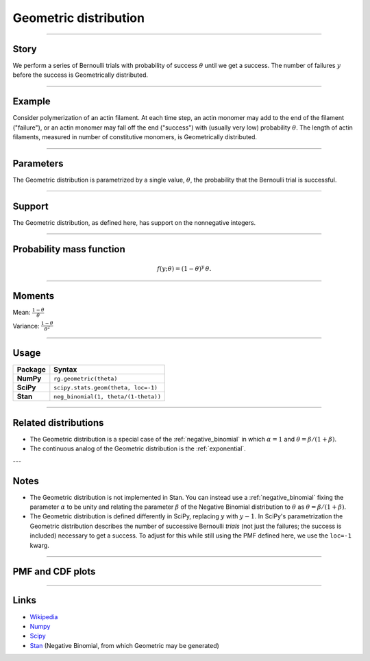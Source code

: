 .. _geometric:

Geometric distribution
======================


----


Story
-----

We perform a series of Bernoulli trials with probability of success :math:`\theta` until we get a success. The number of failures :math:`y` before the success is Geometrically distributed.

----


Example
-------

Consider polymerization of an actin filament. At each time step, an actin monomer may add to the end of the filament ("failure"), or an actin monomer may fall off the end ("success") with (usually very low) probability :math:`\theta`. The length of actin filaments, measured in number of constitutive monomers, is Geometrically distributed.

----

Parameters
----------

The Geometric distribution is parametrized by a single value, :math:`\theta`, the probability that the Bernoulli trial is successful.

----


Support
-------

The Geometric distribution, as defined here, has support on the nonnegative integers.


----


Probability mass function
-------------------------

.. math::

    \begin{align}
    f(y;\theta) = (1-\theta)^y \, \theta.
    \end{align}


----


Moments
-------

Mean: :math:`\displaystyle{\frac{1-\theta}{\theta}}`
 
Variance: :math:`\displaystyle{\frac{1-\theta}{\theta^2}}`


----


Usage
-----

+-----------------+--------------------------------------+
| Package         | Syntax                               |
+=================+======================================+
| **NumPy**       | ``rg.geometric(theta)``              |
+-----------------+--------------------------------------+
| **SciPy**       | ``scipy.stats.geom(theta, loc=-1)``  |
+-----------------+--------------------------------------+
| **Stan**        | ``neg_binomial(1, theta/(1-theta))`` |
+-----------------+--------------------------------------+


----

Related distributions
---------------------

- The Geometric distribution is a special case of the :ref:`negative_binomial` in which :math:`\alpha=1` and :math:`\theta = \beta/(1+\beta)`.
- The continuous analog of the Geometric distribution is the :ref:`exponential`. 


---

Notes
-----

- The Geometric distribution is not implemented in Stan. You can instead use a :ref:`negative_binomial` fixing the parameter :math:`\alpha` to be unity and relating the parameter :math:`\beta` of the Negative Binomial distribution to :math:`\theta` as :math:`\theta = \beta/(1+\beta)`.
- The Geometric distribution is defined differently in SciPy, replacing :math:`y` with :math:`y-1`. In SciPy's parametrization the Geometric distribution describes the number of successive Bernoulli *trials* (not just the failures; the success is included) necessary to get a success. To adjust for this while still using the PMF defined here, we use the ``loc=-1`` kwarg.

----

PMF and CDF plots
-----------------

.. bokeh-plot::
    :source-position: none

    import bokeh.io
    import distribution_explorer

    bokeh.io.show(distribution_explorer.explore('geometric'))

----

Links
-----

- `Wikipedia <https://en.wikipedia.org/wiki/Geometric_distribution>`_
- `Numpy <https://docs.scipy.org/doc/numpy/reference/random/generated/numpy.random.Generator.geometric.html>`_
- `Scipy <https://docs.scipy.org/doc/scipy/reference/generated/scipy.stats.geom.html>`_
- `Stan <https://mc-stan.org/docs/2_21/functions-reference/negative-binomial-distribution.html>`_ (Negative Binomial, from which Geometric may be generated)
